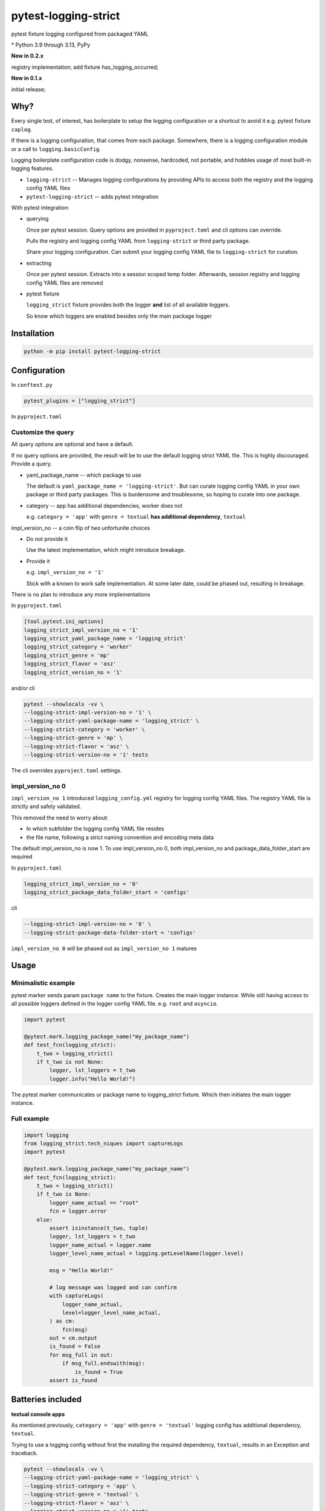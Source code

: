 pytest-logging-strict
======================

pytest fixture logging configured from packaged YAML

|  |kit| |license| |versions|
|  |test-status| |codecov| |quality-status|
|  |stars| |mastodon-msftcangoblowm|

.. PYVERSIONS

\* Python 3.9 through 3.13, PyPy

**New in 0.2.x**

registry implementation; add fixture has_logging_occurred;

**New in 0.1.x**

initial release;

Why?
-----

Every single test, of interest, has boilerplate to setup the logging
configuration or a shortcut to avoid it e.g. pytest fixture ``caplog``.

If there is a logging configuration, that comes from each package.
Somewhere, there is a logging configuration module or a call to
``logging.basicConfig``.

Logging boilerplate configuration code is dodgy, nonsense, hardcoded,
not portable, and hobbles usage of most built-in logging features.

- ``logging-strict`` -- Manages logging configurations by
  providing APIs to access both the registry and the logging config YAML
  files

- ``pytest-logging-strict`` -- adds pytest integration

With pytest integration:

- querying

  Once per pytest session. Query options are provided in
  ``pyproject.toml`` and cli options can override.

  Pulls the registry and logging config YAML from ``logging-strict``
  or third party package.

  Share your logging configuration. Can submit your logging config YAML
  file to ``logging-strict`` for curation.

- extracting

  Once per pytest session. Extracts into a session scoped temp folder.
  Afterwards, session registry and logging config YAML files are removed

- pytest fixture

  ``logging_strict`` fixture provides both the logger **and** list of
  all available loggers.

  So know which loggers are enabled besides only the main package logger

Installation
-------------

.. code:: shell

   python -m pip install pytest-logging-strict


Configuration
--------------

In ``conftest.py``

.. code:: shell

   pytest_plugins = ["logging_strict"]

In ``pyproject.toml``

Customize the query
""""""""""""""""""""

All query options are optional and have a default.

If no query options are provided, the result will be to use the
default logging strict YAML file. This is highly discouraged. Provide a query.

- yaml_package_name -- which package to use

  The default is ``yaml_package_name = 'logging-strict'``. But can curate
  logging config YAML in your own package or third party packages.
  This is burdensome and troublesome, so hoping to curate into one package.

- category -- app has additional dependencies, worker does not

  e.g. ``category = 'app'`` with ``genre = textual``
  **has additional dependency**, ``textual``

impl_version_no -- a coin flip of two unfortunite choices

- Do not provide it

  Use the latest implementation, which might introduce breakage.

- Provide it

  e.g. ``impl_version_no = '1'``

  Stick with a known to work safe implementation. At some later date,
  could be phased out, resulting in breakage.

There is no plan to introduce any more implementations

In ``pyproject.toml``

.. code:: shell

    [tool.pytest.ini_options]
    logging_strict_impl_version_no = '1'
    logging_strict_yaml_package_name = 'logging_strict'
    logging_strict_category = 'worker'
    logging_strict_genre = 'mp'
    logging_strict_flavor = 'asz'
    logging_strict_version_no = '1'

and/or cli

.. code:: shell

   pytest --showlocals -vv \
   --logging-strict-impl-version-no = '1' \
   --logging-strict-yaml-package-name = 'logging_strict' \
   --logging-strict-category = 'worker' \
   --logging-strict-genre = 'mp' \
   --logging-strict-flavor = 'asz' \
   --logging-strict-version-no = '1' tests

The cli overrides ``pyproject.toml`` settings.

impl_version_no 0
""""""""""""""""""

``impl_version_no 1`` introduced ``logging_config.yml`` registry for logging
config YAML files. The registry YAML file is strictly and safely validated.

This removed the need to worry about:

- In which subfolder the logging config YAML file resides

- the file name, following a strict naming convention and
  encoding meta data

The default impl_version_no is now 1. To use impl_version_no 0, both
impl_version_no and package_data_folder_start are required

In ``pyproject.toml``

.. code:: text

   logging_strict_impl_version_no = '0'
   logging_strict_package_data_folder_start = 'configs'

cli

.. code:: text

   --logging-strict-impl-version-no = '0' \
   --logging-strict-package-data-folder-start = 'configs'

``impl_version_no 0`` will be phased out as ``impl_version_no 1`` matures

Usage
------

Minimalistic example
"""""""""""""""""""""

pytest marker sends param ``package name`` to the fixture.
Creates the main logger instance. While still having access to
all possible loggers defined in the logger config YAML file. e.g. ``root``
and ``asyncio``.

.. code:: text

   import pytest

   @pytest.mark.logging_package_name("my_package_name")
   def test_fcn(logging_strict):
       t_two = logging_strict()
       if t_two is not None:
           logger, lst_loggers = t_two
           logger.info("Hello World!")

The pytest marker communicates ur package name to logging_strict fixture.
Which then initiates the main logger instance.

Full example
"""""""""""""

.. code:: text

   import logging
   from logging_strict.tech_niques import captureLogs
   import pytest

   @pytest.mark.logging_package_name("my_package_name")
   def test_fcn(logging_strict):
       t_two = logging_strict()
       if t_two is None:
           logger_name_actual == "root"
           fcn = logger.error
       else:
           assert isinstance(t_two, tuple)
           logger, lst_loggers = t_two
           logger_name_actual = logger.name
           logger_level_name_actual = logging.getLevelName(logger.level)

           msg = "Hello World!"

           # log message was logged and can confirm
           with captureLogs(
               logger_name_actual,
               level=logger_level_name_actual,
           ) as cm:
               fcn(msg)
           out = cm.output
           is_found = False
           for msg_full in out:
               if msg_full.endswith(msg):
                   is_found = True
           assert is_found

Batteries included
-------------------

**textual console apps**

As mentioned previously, ``category = 'app'`` with ``genre = 'textual'``
logging config has additional dependency, ``textual``.

Trying to use a logging config without first the installing the required
dependency, ``textual``, results in an Exception and traceback.

.. code:: shell

   pytest --showlocals -vv \
   --logging-strict-yaml-package-name = 'logging_strict' \
   --logging-strict-category = 'app' \
   --logging-strict-genre = 'textual' \
   --logging-strict-flavor = 'asz' \
   --logging-strict-version-no = '1' tests

``--logging-strict-impl-version-no = '1'`` is optional

**multiprocess worker** -- use as default

``category = 'worker'`` is to query logging config that
**do not require any additional dependencies**.

.. code:: shell

   pytest --showlocals -vv \
   --logging-strict-yaml-package-name = 'logging_strict' \
   --logging-strict-category = 'worker' \
   --logging-strict-genre = 'mp' \
   --logging-strict-flavor = 'asz' \
   --logging-strict-version-no = '1' tests

Please submit your logging configuration for review and curation to
make available to everyone.

In the meantime or if not in the mood to share

.. code:: shell

   pytest --showlocals -vv \
   --logging-strict-yaml-package-name = 'zope.interface' \
   --logging-strict-category = 'worker' \
   --logging-strict-genre = 'mp' \
   --logging-strict-flavor = 'mine' \
   --logging-strict-version-no = '1' tests

The package data file would be stored as:

``data/mp_1_mine.worker.logging.config.yaml``

The flavor, e.g. ``mine``, should be alphanumeric no whitespace nor underscores.
e.g. ``justonebigblob``

Milestones
-----------

- Simplify querying

  Support for a registry of logging config YAML records.

  The registry is a package data file, ``logging_config.yml``

  HISTORY

  `logging-strict#4 <https://github.com/msftcangoblowm/logging-strict/issues/4>`_

  logging-strict-1.5.0 adds registry API

  support added in 0.2.0

- classifier

  pypi.org allows searching by classifiers. So will be easier for everyone
  to identify which packages offer logging config YAML files

License
--------

aGPLv3+ `[full text] <https://github.com/msftcangoblowm/logging-strict/blob/master/LICENSE.txt>`_

Collaborators
--------------

Note *there is no code of conduct*. Will **adapt to survive** any mean
tweets or dodgy behavior.

Can collaborate by:

ACTUALLY DO SOMETHING ... ANYTHING

- use ``pytest-logging-strict`` in your own packages' tests
- peer review and criticism. Make me cry, beg for leniency, and have
  no other recourse than to appeal to whats left of your humanity
- request features
- submit issues
- submit PRs
- follow on mastodon. Dropping messages to **say hello** or share
  offensive memes
- translate the docs into other languages
- leave a github star on repos you like
- write distribute and market articles to raise awareness

ASK FOR HELP

- ask for eyeballs to review your repo
- request for support

FOSS FUNDING

- apply force and coercion to ensure maintenance continues. Funding
  should be unencumbered. This are accepted: monero or litecoin

- fund travel to come out to speak at tech conferences (reside in West Japan)

- Hey Mr. Money McBags printer goes Brrrrr! Protest your tech stack by
  identifying package maintainers in need of funding.
  Ask which package maintainers are starving and planning retribution

ASK FOR ABUSE

- Throw shade, negativity, and FUD at everything and anything. Do it!
  Will publicly shame you into put your money where your mouth is.

- pointless rambling and noise that leads no where. Will play spot the
  pattern and respond with unpleasant truths, or worse, offensive memes

- Threaten to be useful or hold higher standing. e.g. recruiters or NPOs/NGOs

- suggest a code of conduct. Ewwwww! That's just down right mean

- suggest a license written by a drunkard

.. |test-status| image:: https://github.com/msftcangoblowm/pytest-logging-strict/actions/workflows/testsuite.yml/badge.svg?branch=master&event=push
    :target: https://github.com/msftcangoblowm/pytest-logging-strict/actions/workflows/testsuite.yml
    :alt: Test suite status
.. |quality-status| image:: https://github.com/msftcangoblowm/pytest-logging-strict/actions/workflows/quality.yml/badge.svg?branch=master&event=push
    :target: https://github.com/msftcangoblowm/pytest-logging-strict/actions/workflows/quality.yml
    :alt: Quality check status
.. |kit| image:: https://img.shields.io/pypi/v/pytest-logging-strict
    :target: https://pypi.org/project/pytest-logging-strict/
    :alt: PyPI status
.. |versions| image:: https://img.shields.io/pypi/pyversions/pytest-logging-strict.svg?logo=python&logoColor=FBE072
    :target: https://pypi.org/project/pytest-logging-strict/
    :alt: Python versions supported
.. |license| image:: https://img.shields.io/github/license/msftcangoblowm/pytest-logging-strict
    :target: https://pypi.org/project/pytest-logging-strict/blob/master/LICENSE.txt
    :alt: License
.. |stars| image:: https://img.shields.io/github/stars/msftcangoblowm/pytest-logging-strict.svg?logo=github
    :target: https://github.com/msftcangoblowm/pytest-logging-strict/stargazers
    :alt: GitHub stars
.. |mastodon-msftcangoblowm| image:: https://img.shields.io/mastodon/follow/112019041247183249
    :target: https://mastodon.social/@msftcangoblowme
    :alt: msftcangoblowme on Mastodon
.. |codecov| image:: https://codecov.io/gh/msftcangoblowm/pytest-logging-strict/graph/badge.svg?token=3aE90WoGKg
    :target: https://codecov.io/gh/msftcangoblowm/pytest-logging-strict
    :alt: pytest-logging-strict coverage percentage

